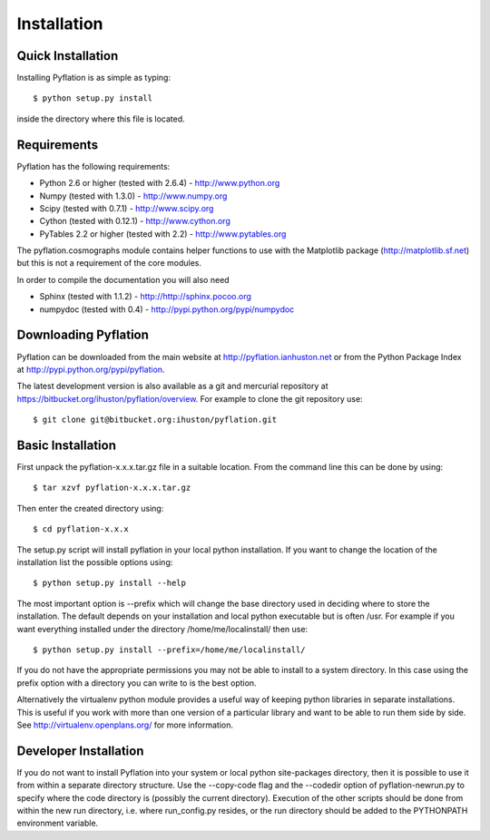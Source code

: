 ************
Installation
************

Quick Installation
==================

Installing Pyflation is as simple as typing::

    $ python setup.py install

inside the directory where this file is located.

Requirements
============
Pyflation has the following requirements:

* Python 2.6 or higher (tested with 2.6.4) - http://www.python.org
* Numpy (tested with 1.3.0) - http://www.numpy.org
* Scipy (tested with 0.7.1) - http://www.scipy.org
* Cython (tested with 0.12.1) - http://www.cython.org
* PyTables 2.2 or higher (tested with 2.2) - http://www.pytables.org

The pyflation.cosmographs module contains helper functions to use 
with the Matplotlib package (http://matplotlib.sf.net) but this is not a
requirement of the core modules. 

In order to compile the documentation you will also need

* Sphinx (tested with 1.1.2) - http://http://sphinx.pocoo.org
* numpydoc (tested with 0.4) - http://pypi.python.org/pypi/numpydoc

Downloading Pyflation
=====================
Pyflation can be downloaded from the main website at http://pyflation.ianhuston.net or from
the Python Package Index at http://pypi.python.org/pypi/pyflation.

The latest development version is also available as a git and mercurial repository
at https://bitbucket.org/ihuston/pyflation/overview. 
For example to clone the git repository use::
    
    $ git clone git@bitbucket.org:ihuston/pyflation.git

Basic Installation
==================
 
First unpack the pyflation-x.x.x.tar.gz file in a suitable location. From the 
command line this can be done by using::

    $ tar xzvf pyflation-x.x.x.tar.gz

Then enter the created directory using::

    $ cd pyflation-x.x.x

The setup.py script will install pyflation in your local python installation. 
If you want to change the location of the installation list the possible options
using::

    $ python setup.py install --help

The most important option is --prefix which will change the base directory used
in deciding where to store the installation. The default depends on your 
installation and local python executable but is often /usr. For example if you 
want everything installed under the directory /home/me/localinstall/ then use::

    $ python setup.py install --prefix=/home/me/localinstall/

If you do not have the appropriate permissions you may not be able to install
to a system directory. In this case using the prefix option with a directory
you can write to is the best option.

Alternatively the virtualenv python module provides a useful way of keeping
python libraries in separate installations. This is useful if you work with
more than one version of a particular library and want to be able to run them
side by side. See http://virtualenv.openplans.org/ for more information.

Developer Installation
======================

If you do not want to install Pyflation into your system or local python 
site-packages directory, then it is possible to use it from within a separate
directory structure. Use the --copy-code flag and the --codedir option of 
pyflation-newrun.py to specify where the code directory is (possibly the current 
directory).
Execution of the other scripts should be done from within the new run directory,
i.e. where run_config.py resides, or the run directory should be added to the
PYTHONPATH environment variable. 

